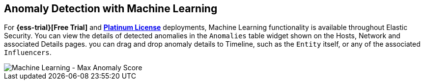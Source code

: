 [role="xpack"]
[[machine-learning]]
== Anomaly Detection with Machine Learning

For *{ess-trial}[Free Trial]*
and *https://www.elastic.co/subscriptions[Platinum License]* deployments,
Machine Learning functionality is available throughout Elastic Security. You can
view the details of detected anomalies in the `Anomalies` table widget
shown on the Hosts, Network and associated Details pages. you can drag and drop
anomaly details to Timeline, such as the `Entity` itself, or any of the
associated `Influencers`.

[role="screenshot"]
image::siem/images/ml-ui.png[Machine Learning - Max Anomaly Score]
